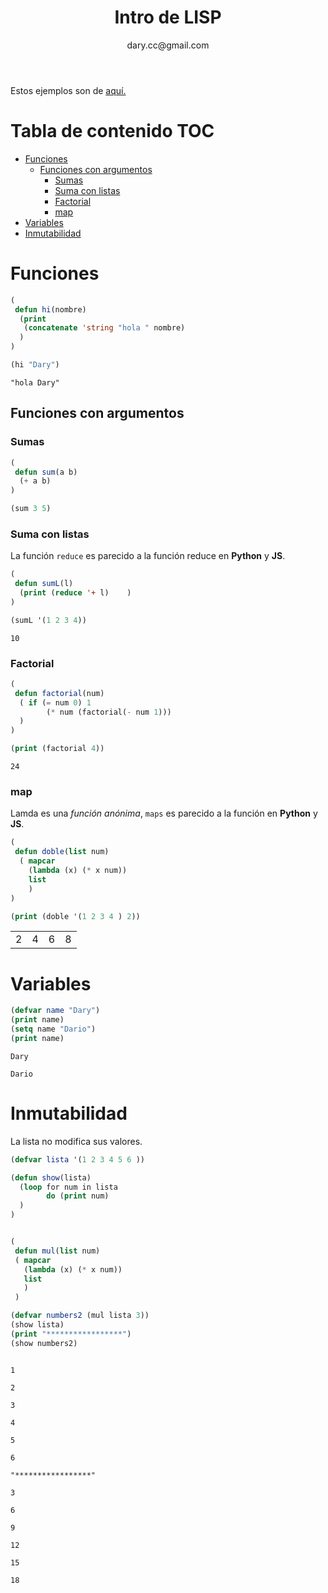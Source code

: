 #+title:Intro  de LISP
#+author:dary.cc@gmail.com
#+OPTIONS: broken-links:t
Estos ejemplos son de [[https://www.youtube.com/watch?v=0mRuRXPH8J8][aquí.]]


* Tabla de contenido :TOC:
- [[#funciones][Funciones]]
  - [[#funciones-con-argumentos][Funciones con argumentos]]
    - [[#sumas][Sumas]]
    - [[#suma-con-listas][Suma con listas]]
    - [[#factorial][Factorial]]
    - [[#map][map]]
- [[#variables][Variables]]
- [[#inmutabilidad][Inmutabilidad]]

* Funciones
#+begin_src emacs-lisp :tangle yes :exports both
  (
   defun hi(nombre)
    (print
     (concatenate 'string "hola " nombre)
    )
  )

  (hi "Dary")
#+end_src

#+RESULTS:
: "hola Dary"


** Funciones con argumentos
*** Sumas
#+begin_src emacs-lisp :tangle yes :results both: exports both
  (
   defun sum(a b)
    (+ a b)
  )

  (sum 3 5)
#+end_src

#+RESULTS:
: 8

*** Suma con listas

La función ~reduce~ es parecido a la función reduce en *Python* y *JS*.
#+begin_src emacs-lisp :tangle yes :results both :exports both
  (
   defun sumL(l)
    (print (reduce '+ l)    )
  )

  (sumL '(1 2 3 4))
#+end_src

#+RESULTS:
: 10

*** Factorial
#+begin_src emacs-lisp :tangle yes :results both :exports both
  (
   defun factorial(num)
    ( if (= num 0) 1
          (* num (factorial(- num 1)))
    )
  )

  (print (factorial 4))
#+end_src

#+RESULTS:
: 24

*** map
Lamda es una /función anónima/, ~maps~ es parecido a la función en *Python* y *JS*.
#+begin_src emacs-lisp :tangle yes :results both :exports both
  (
   defun doble(list num)
    ( mapcar
      (lambda (x) (* x num))
      list
      )
  )

  (print (doble '(1 2 3 4 ) 2))
#+end_src

#+RESULTS:
| 2 | 4 | 6 | 8 |

* Variables

#+begin_src emacs-lisp :tangle yes :results both :exports both
  (defvar name "Dary")
  (print name)
  (setq name "Dario")
  (print name)
#+end_src

#+RESULTS:
: Dary
#+RESULTS:
: Dario



* Inmutabilidad
La lista no modifica sus valores.
#+begin_src emacs-lisp :tangle yes :results both :exports both
  (defvar lista '(1 2 3 4 5 6 ))

  (defun show(lista)
    (loop for num in lista
          do (print num)
    )
  )


  (
   defun mul(list num)
   ( mapcar
     (lambda (x) (* x num))
     list
     )
   )

  (defvar numbers2 (mul lista 3))
  (show lista)
  (print "*****************")
  (show numbers2)
#+end_src

#+RESULTS:
#+begin_example

1

2

3

4

5

6

"*****************"

3

6

9

12

15

18
#+end_example

